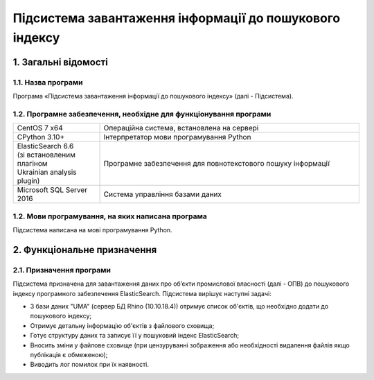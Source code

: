 ########################################################
Підсистема завантаження інформації до пошукового індексу
########################################################

*********************
1. Загальні відомості
*********************

1.1. Назва програми
###################

Програма «Підсистема завантаження інформації до пошукового індексу» (далі - Підсистема).

1.2. Програмне забезпечення, необхідне для функціонування програми
##################################################################

.. list-table::
   :width: 100 %
   :widths: 25 75

   * - CentOS 7 x64
     - Операційна система, встановлена на сервері
   * - CPython 3.10+
     - Інтерпретатор мови програмування Python
   * - | ElasticSearch 6.6
       | (зі встановленим плагіном
       | Ukrainian analysis plugin)
     - Програмне забезпечення для повнотекстового пошуку інформації
   * - Microsoft SQL Server 2016
     - Система управління базами даних

1.2. Мови програмування, на яких написана програма
##################################################

Підсистема написана на мові програмування Python.

****************************
2. Функціональне призначення
****************************

2.1. Призначення програми
#########################

Підсистема призначена для завантаження даних про об’єкти промислової власності (далі - ОПВ) до пошукового індексу
програмного забезпечення ElasticSearch. Підсистема вирішує наступні задачі:

* З бази даних "UMA" (сервер БД Rhino (10.10.18.4)) отримує список об'єктів, що необхідно додати до пошукового індексу;
* Отримує детальну інформацію об'єктів з файлового сховища;
* Готує структуру даних та записує її у пошуковий індекс ElasticSearch;
* Вносить зміни у файлове сховище (при цензуруванні зображення або необхідності видалення файлів якщо публікація є обмеженою);
* Виводить лог помилок при їх наявності.


